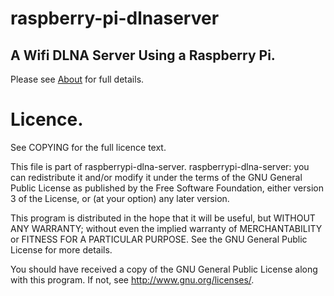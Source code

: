 * raspberry-pi-dlnaserver
** A Wifi DLNA Server Using a Raspberry Pi.
Please see [[file:about.org][About]] for full details.

* Licence.

See COPYING for the full licence text.

This file is part of raspberrypi-dlna-server.
raspberrypi-dlna-server: you can redistribute it and/or modify
    it under the terms of the GNU General Public License as published by
    the Free Software Foundation, either version 3 of the License, or
    (at your option) any later version.

    This program is distributed in the hope that it will be useful,
    but WITHOUT ANY WARRANTY; without even the implied warranty of
    MERCHANTABILITY or FITNESS FOR A PARTICULAR PURPOSE.  See the
    GNU General Public License for more details.

    You should have received a copy of the GNU General Public License
    along with this program.  If not, see <http://www.gnu.org/licenses/>.
